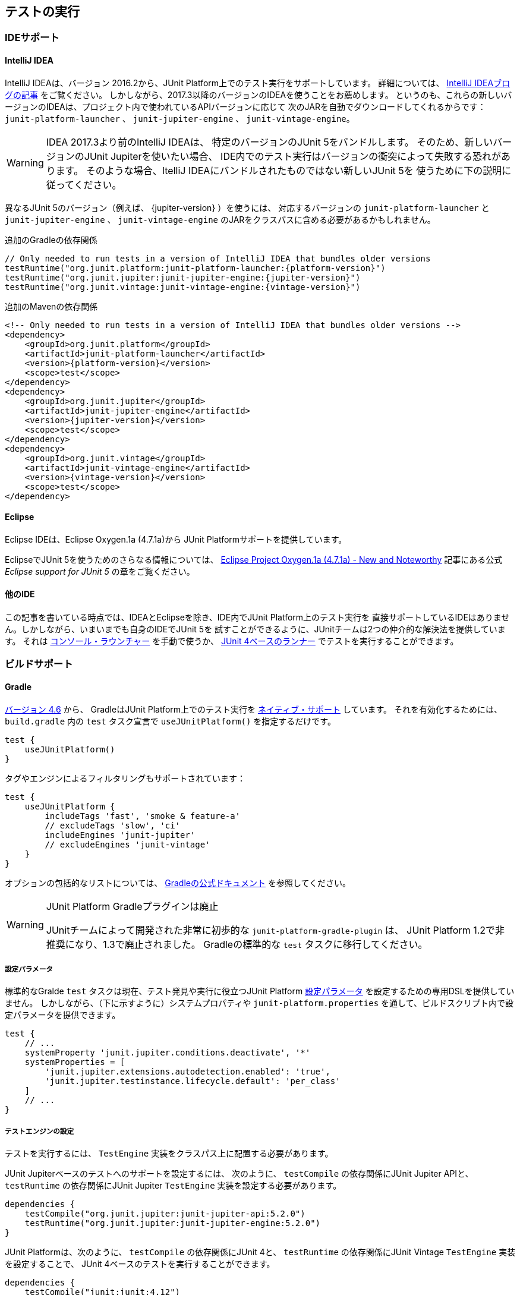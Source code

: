[[running-tests]]
== テストの実行

[[running-tests-ide]]
=== IDEサポート

[[running-tests-ide-intellij-idea]]
==== IntelliJ IDEA

IntelliJ IDEAは、バージョン 2016.2から、JUnit Platform上でのテスト実行をサポートしています。
詳細については、 https://blog.jetbrains.com/idea/2016/08/using-junit-5-in-intellij-idea/[IntelliJ IDEAブログの記事] をご覧ください。
しかしながら、2017.3以降のバージョンのIDEAを使うことをお薦めします。
というのも、これらの新しいバージョンのIDEAは、プロジェクト内で使われているAPIバージョンに応じて
次のJARを自動でダウンロードしてくれるからです：
`junit-platform-launcher` 、 `junit-jupiter-engine` 、 `junit-vintage-engine`。

WARNING: IDEA 2017.3より前のIntelliJ IDEAは、
特定のバージョンのJUnit 5をバンドルします。
そのため、新しいバージョンのJUnit Jupiterを使いたい場合、
IDE内でのテスト実行はバージョンの衝突によって失敗する恐れがあります。
そのような場合、ItelliJ IDEAにバンドルされたものではない新しいJUnit 5を
使うために下の説明に従ってください。

異なるJUnit 5のバージョン（例えば、 {jupiter-version} ）を使うには、
対応するバージョンの `junit-platform-launcher` と `junit-jupiter-engine` 、
`junit-vintage-engine` のJARをクラスパスに含める必要があるかもしれません。

.追加のGradleの依存関係

[source,groovy]
[subs=attributes+]
----
// Only needed to run tests in a version of IntelliJ IDEA that bundles older versions
testRuntime("org.junit.platform:junit-platform-launcher:{platform-version}")
testRuntime("org.junit.jupiter:junit-jupiter-engine:{jupiter-version}")
testRuntime("org.junit.vintage:junit-vintage-engine:{vintage-version}")
----

.追加のMavenの依存関係
[source,xml]
[subs=attributes+]
----
<!-- Only needed to run tests in a version of IntelliJ IDEA that bundles older versions -->
<dependency>
    <groupId>org.junit.platform</groupId>
    <artifactId>junit-platform-launcher</artifactId>
    <version>{platform-version}</version>
    <scope>test</scope>
</dependency>
<dependency>
    <groupId>org.junit.jupiter</groupId>
    <artifactId>junit-jupiter-engine</artifactId>
    <version>{jupiter-version}</version>
    <scope>test</scope>
</dependency>
<dependency>
    <groupId>org.junit.vintage</groupId>
    <artifactId>junit-vintage-engine</artifactId>
    <version>{vintage-version}</version>
    <scope>test</scope>
</dependency>
----

[[running-tests-ide-eclipse]]
==== Eclipse

Eclipse IDEは、Eclipse Oxygen.1a (4.7.1a)から
JUnit Platformサポートを提供しています。

EclipseでJUnit 5を使うためのさらなる情報については、
https://www.eclipse.org/eclipse/news/4.7.1a/#junit-5-support[Eclipse Project Oxygen.1a (4.7.1a) - New and Noteworthy]
記事にある公式 _Eclipse support for JUnit 5_ の章をご覧ください。

[[running-tests-ide-other]]
==== 他のIDE

この記事を書いている時点では、IDEAとEclipseを除き、IDE内でJUnit Platform上のテスト実行を
直接サポートしているIDEはありません。しかしながら、いまいまでも自身のIDEでJUnit 5を
試すことができるように、JUnitチームは2つの仲介的な解決法を提供しています。
それは <<running-tests-console-launcher, コンソール・ラウンチャー>> を手動で使うか、
<<running-tests-junit-platform-runner,JUnit 4ベースのランナー>> でテストを実行することができます。

[[running-tests-build]]
=== ビルドサポート

[[running-tests-build-gradle]]
==== Gradle

https://docs.gradle.org/4.6/release-notes.html[バージョン 4.6] から、
GradleはJUnit Platform上でのテスト実行を
https://docs.gradle.org/current/userguide/java_testing.html#using_junit5[ネイティブ・サポート] しています。
それを有効化するためには、 `build.gradle` 内の `test` タスク宣言で
`useJUnitPlatform()` を指定するだけです。

[source,gradle]
----
test {
    useJUnitPlatform()
}
----

タグやエンジンによるフィルタリングもサポートされています：

[source,gradle]
----
test {
    useJUnitPlatform {
        includeTags 'fast', 'smoke & feature-a'
        // excludeTags 'slow', 'ci'
        includeEngines 'junit-jupiter'
        // excludeEngines 'junit-vintage'
    }
}
----

オプションの包括的なリストについては、
https://docs.gradle.org/current/userguide/java_plugin.html#sec:java_test[Gradleの公式ドキュメント]
を参照してください。

[WARNING]
.JUnit Platform Gradleプラグインは廃止
====
JUnitチームによって開発された非常に初歩的な `junit-platform-gradle-plugin` は、
JUnit Platform 1.2で非推奨になり、1.3で廃止されました。
Gradleの標準的な `test` タスクに移行してください。
====

[[running-tests-build-gradle-config-params]]
===== 設定パラメータ

標準的なGralde `test` タスクは現在、テスト発見や実行に役立つJUnit Platform
<<running-tests-config-params, 設定パラメータ>> を設定するための専用DSLを提供していません。
しかしながら、（下に示すように）システムプロパティや
`junit-platform.properties` を通して、ビルドスクリプト内で設定パラメータを提供できます。

[source,Gradle]
----
test {
    // ...
    systemProperty 'junit.jupiter.conditions.deactivate', '*'
    systemProperties = [
        'junit.jupiter.extensions.autodetection.enabled': 'true',
        'junit.jupiter.testinstance.lifecycle.default': 'per_class'
    ]
    // ...
}
----

[[running-tests-build-gradle-engines-configure]]
===== テストエンジンの設定

テストを実行するには、 `TestEngine` 実装をクラスパス上に配置する必要があります。

JUnit Jupiterベースのテストへのサポートを設定するには、
次のように、 `testCompile` の依存関係にJUnit Jupiter APIと、
`testRuntime` の依存関係にJUnit Jupiter `TestEngine` 実装を設定する必要があります。

[source,Gradle]
----
dependencies {
    testCompile("org.junit.jupiter:junit-jupiter-api:5.2.0")
    testRuntime("org.junit.jupiter:junit-jupiter-engine:5.2.0")
}

----

JUnit Platformは、次のように、 `testCompile` の依存関係にJUnit 4と、
`testRuntime` の依存関係にJUnit Vintage `TestEngine` 実装を設定することで、
JUnit 4ベースのテストを実行することができます。

[source,gradle]
----
dependencies {
    testCompile("junit:junit:4.12")
    testRuntime("org.junit.vintage:junit-vintage-engine:5.2.0")
}
----

[[running-tests-build-gradle-logging]]
===== ログの設定（オプション）

JUnitは、 _JUL_ で知られている `java.util.logging` パッケージ内の
Java Logging APIsを使って、警告とデバッグ情報を排出しています。
設定オプションについては、 https://docs.oracle.com/javase/8/docs/api/java/util/logging/LogManager.html[`LogManager`]
の公式ドキュメントを参照してください。

その他に、ログメッセージを https://logging.apache.org/log4j/2.x/[Log4J] や
https://logback.qos.ch/[Logback] といった
他のロギングフレームワークにログメッセージをリダイレクトすることもできます。
https://docs.oracle.com/javase/8/docs/api/java/util/logging/LogManager.html[`LogManager`] の
カスタム実装を提供しているロギングフレームワークを使うには、
`java.util.logging.manager` システムプロパティに、使う https://docs.oracle.com/javase/8/docs/api/java/util/logging/LogManager.html[`LogManager`]
実装の _完全修飾クラス名_ を設定してください。
下の例では、Log4j 2.xの設定方法を示しています
（詳細については、 https://logging.apache.org/log4j/2.x/log4j-jul/index.html[Log4J JDK ロギングアダプタ] をご覧ください）。

[source,Gradle]
----
test {
    systemProperty 'java.util.logging.manager', 'org.apache.logging.log4j.jul.LogManager'
}
----

他のロギングフレームワークは、 `java.util.logging` を使ってログされた
メッセージをリダイレクトするための他の方法を提供しています。
例えば、 https://logback.qos.ch/[Logback] では、
実行時のクラスパスに依存関係を追加することで、
https://www.slf4j.org/legacy.html#jul-to-slf4j[JULからSLF4Jへの橋渡し]を使うことができます。

[[running-tests-build-maven]]
==== Maven

NOTE: JUnitチームによって独自に開発されていた、
カスタム `junit-platform-surefire-provider` は非推奨となり、
JUnit Platform 1.4で削除される予定です。
代わりに、Maven Surefireのネイティブサポートを使用してください。

https://issues.apache.org/jira/browse/SUREFIRE-1330[version 2.22.0]
から、Maven SurefireはJUnit Platform上でテスト実行するための
http://maven.apache.org/surefire/maven-surefire-plugin/examples/junit-platform.html[native support]
を提供しています。
`{junit5-jupiter-starter-maven}` プロジェクト内の `pom.xml` は
使用方法を説明しており、あなたのMaven ビルドを設定する開始点として用いることができます。

[[running-tests-build-maven-engines-configure]]
===== テストエンジンの設定

Maven Surefireでテストを実行するには、
少なくとも1つの `TestEngine` 実装を実行時クラスパスに加える必要があります。

JUnit Jupiterベースのテストへのサポートを設定するには、
次のように、JUnit Jupiter APIとJUnit Jupiter `TestEngine` 実装上に
`test` スコープの依存関係を設定してください。

[source,xml]
[subs=attributes+]
----
<build>
    <plugins>
        <plugin>
            <artifactId>maven-surefire-plugin</artifactId>
            <version>{surefire-version}</version>
        </plugin>
    </plugins>
</build>
...
<dependencies>
    ...
    <dependency>
        <groupId>org.junit.jupiter</groupId>
        <artifactId>junit-jupiter-api</artifactId>
        <version>{jupiter-version}</version>
        <scope>test</scope>
    </dependency>
    <dependency>
        <groupId>org.junit.jupiter</groupId>
        <artifactId>junit-jupiter-engine</artifactId>
        <version>{jupiter-version}</version>
        <scope>test</scope>
    </dependency>
    ...
</dependencies>
...
----

次のようにJUnit 4とJUnit Vintage `TestEngine` 実装上に
`test` スコープの依存関係を設定することで、
Maven SurefireはJUnit 4ベースのテストをJupiter　テストと一緒に実行できます。

[source,xml]
[subs=attributes+]
----
...
<build>
    <plugins>
        <plugin>
            <artifactId>maven-surefire-plugin</artifactId>
            <version>2.21.0</version>
        </plugin>
    </plugins>
</build>
...
<dependencies>
    ...
    <dependency>
        <groupId>junit</groupId>
        <artifactId>junit</artifactId>
        <version>{junit4-version}</version>
        <scope>test</scope>
    </dependency>
    <dependency>
        <groupId>org.junit.vintage</groupId>
        <artifactId>junit-vintage-engine</artifactId>
        <version>{vintage-version}</version>
        <scope>test</scope>
    </dependency>
    ...
</dependencies>
...
----

[[running-tests-build-maven-filter-test-class-names]]
==== テストクラス名によるフィルタリング

Maven Surefire Pluginは次のパターンにマッチする完全修飾名を持つテストクラスを
スキャンします。

- `+**/Test*.java+`
- `+**/*Test.java+`
- `+**/*Tests.java+`
- `+**/*TestCase.java+`

さらに、全てのネストされたクラス（静的なメンバークラスも含む）はデフォルトでは除外されます。

しかしながら、このデフォルトの振る舞いは、 `include` と `exclude` の規則を
`pom.xml` 明示的に設定にすることで、上書きできます。
例えば、Maven Surefireに静的なメンバークラスを除外させないためには、
次のように除外規則を上書きします。

[source,xml]
[subs=attributes+]
._Maven Surefireの除外規則の上書き_
----
 ...
<build>
    <plugins>
        <plugin>
            <artifactId>maven-surefire-plugin</artifactId>
            <version>{surefire-version}</version>
            <configuration>
                <excludes>
                    <exclude/>
                </excludes>
            </configuration>
        </plugin>
    </plugins>
</build>
...
----

詳細については、Maven Surefireの
https://maven.apache.org/surefire/maven-surefire-plugin/examples/inclusion-exclusion.html[テストの包含と除外]
のドキュメントをご覧ください。

[[running-tests-build-maven-filter-tags]]
===== タグによるフィルタリング

次の設定プロパティを用いることで、タグまたは <<running-tests-tag-expressions, タグ表現>> によって
テストをフィルターすることができます。

- _タグ_ または _タグ表現_ を算入するには、 `groups` を使ってください。
- _タグ_ または _タグ表現_ を除外するには、 `excludedGroups` を使ってください。

[source,xml]
[subs=attributes+]
----
...
<build>
    <plugins>
        <plugin>
            <artifactId>maven-surefire-plugin</artifactId>
            <version>2.21.0</version>
            <configuration>
                <groups>acceptance | !feature-a</groups>
                <excludeGroups>integration, regression</excludeGroups>
            </configuration>
        </plugin>
    </plugins>
</build>
...
----

[[running-tests-build-maven-config-params]]
===== 設定パラメータ

`configurationParameters` プロパティを宣言し、
（下に示すように）Java `Properties` ファイル構文を使うか
`junit-platform.properties` ファイルを通してキーバリューペアを提供することで、
テスト探索と実行に影響を与えるJUnit Platform <<running-tests-config-params, 設定パラメータ>> をセットすることができます。

[source,xml]
[subs=attributes+]
----
...
<build>
    <plugins>
        ...
        <plugin>
            <artifactId>maven-surefire-plugin</artifactId>
            <version>{surefire-version}</version>
            <configuration>
                <properties>
                    <configurationParameters>
                        junit.jupiter.conditions.deactivate = *
                        junit.jupiter.extensions.autodetection.enabled = true
                        junit.jupiter.testinstance.lifecycle.default = per_class
                    </configurationParameters>
                </properties>
            </configuration>
        </plugin>
    </plugins>
</build>
...
----

[[running-tests-build-ant]]
==== Ant

https://ant.apache.org/[Ant] のバージョン `1.10.3` から、
新しい https://ant.apache.org/manual/Tasks/junitlauncher.html[`junitlauncher`] タスクが
導入され、JUnit Platform上でのテスト実行がネイティブサポートされました。
`junitlauncher` タスクは単独で、JUnit Platformを起動して選択されたテストコレクションを
渡します。JUnit Platformはその後、テストの探索と実行を登録されたテストエンジンに委譲します。

`junitlauncher` タスクは、
https://ant.apache.org/manual/Types/resources.html#collection[リソースコレクション]
といったネイティブなAnt構造になるべく密接に連携しています。
これにより、ユーザがテストエンジンに実行してほしいテストを選択する際、
他多数のコアなAntタスクと比べて、一貫して自然な感覚を与えています。

NOTE: Ant 1.10.3にある `junitlauncher` タスクのバージョンは、
JUnit Platformを起動するための基本的で最小のサポートを提供しています。
追加的な機能強化（分離したJVMへのテスト分岐のサポートも含む）が
次のAntのリリースで利用可能になる予定です。


`{junit5-jupiter-starter-ant}` プロジェクト内の `build.xml` は、
開始ポイントとしてタスクの利用方法を示しています。

===== 基本的な使い方

次の例は、 `junitlauncher` タスクに1つのテストクラス
（つまり、 `org.myapp.test.MyFirstJUnit5Test` ）を選ぶための設定方法を示しています。

[source,xml]
----
<path id="test.classpath">
    <!-- The location where you have your compiled classes -->
    <pathelement location="${build.classes.dir}" />
</path>

<!-- ... -->

<junitlauncher>
    <classpath refid="test.classpath" />
    <test name="org.myapp.test.MyFirstJUnit5Test" />
</junitlauncher>
----

`test` 要素を使うことで、実行したいテストを1つ選択できます。
`classpath` 要素はを使うことで、JUnit Platformを起動するために使うクラスパスを指定できます。
このクラスパスは、実行に加えるテストクラスを配置するためにも使われます。

次の例は、複数の位置からテストクラスを選ぶための `junitlauncher` タスクの
設定方法を示しています。

[source,xml]
----
<path id="test.classpath">
    <!-- The location where you have your compiled classes -->
    <pathelement location="${build.classes.dir}" />
</path>
....
<junitlauncher>
    <classpath refid="test.classpath" />
    <testclasses outputdir="${output.dir}">
        <fileset dir="${build.classes.dir}">
            <include name="org/example/**/demo/**/" />
        </fileset>
        <fileset dir="${some.other.dir}">
            <include name="org/myapp/**/" />
        </fileset>
    </testclasses>
</junitlauncher>
----

上の例では、 `testclasses` 要素によって、異なる位置にある複数のテストクラスを選択しています。

用法と設定オプションのさらなる詳細については、
https://ant.apache.org/manual/Tasks/junitlauncher.html[`junitlauncher`タスク]
に関するAntの公式ドキュメントをご覧ください。

[[running-tests-console-launcher]]
=== コンソールラウンチャー

`{ConsoleLauncher}` はコマンドラインによるJavaアプリケーションで、
JUnit Platformをコンソールから起動できます。
例えば、JUnit VintageとJUnit Jupiterテストを実行し、
テストの実行結果をコンソールに出力します。

全ての依存関係が含まれた実行可能な `junit-platform-console-standalone-{platform-version}.jar` は、
Mavenセントラルレポジトリ内の
https://repo1.maven.org/maven2/org/junit/platform/junit-platform-console-standalone[`junit-platform-console-standalone`]ディレクトリ以下に公開されています。
スタンドアローンな `ConsoleLauncher` は次のように https://docs.oracle.com/javase/tutorial/deployment/jar/run.html[実行]できます。

`java -jar junit-platform-console-standalone-1.2.0.jar <Options>`

これが出力の例です。

[source]
----
├─ JUnit Vintage
│  └─ example.JUnit4Tests
│     └─ standardJUnit4Test ✔
└─ JUnit Jupiter
   ├─ StandardTests
   │  ├─ succeedingTest() ✔
   │  └─ skippedTest() ↷ for demonstration purposes
   └─ A special test case
      ├─ Custom test name containing spaces ✔
      ├─ ╯°□°）╯ ✔
      └─ 😱 ✔

Test run finished after 64 ms
[         5 containers found      ]
[         0 containers skipped    ]
[         5 containers started    ]
[         0 containers aborted    ]
[         5 containers successful ]
[         0 containers failed     ]
[         6 tests found           ]
[         1 tests skipped         ]
[         5 tests started         ]
[         0 tests aborted         ]
[         5 tests successful      ]
[         0 tests failed          ]
----

.終了コード
NOTE: `{ConsoleLauncher}` は、いずれかのコンテナまたはテストが失敗した場合は
ステータスコード `1` で終了します。
もしテストが1つも発見されず、 `--fail-if-no-tests` コマンドライン・オプションが
供給された時はステータスコード `2` で終了します。
そのどれでもない場合、ステータスコードは `0` となります。

[[running-tests-console-launcher-options]]
==== オプション

[source]
----
オプション                                       説明
------                                         -----------
-h, --help                                     ヘルプ情報を表示します。
--disable-ansi-colors                          出力でANSIカラーを無効化します。(全ての
                                                 ターミナルではサポートされていません。）
--details <[none,summary,flat,tree,verbose]    テスト実行時の出力詳細モードを選択します。
  >                                              次のうち、どれか1つを使います: [none, summary, flat,
                                                 tree, verbose]. 'none'が選択された場合、
                                                 サマリーとテスト失敗のみが表示されます。 (default: tree)
--details-theme <[ascii,unicode]>              テスト実行時の出力詳細ツリーのテーマを選択します。
                                                 次のうち、どれか1つを使います: [ascii, unicode]
                                                 (default: unicode)
--class-path, --classpath, --cp <Path:         追加的なクラスパスエントリを提供します。 --
  path1:path2:...>                               例えば、テストエンジンとその依存関係を追加でき
                                                 ます。このオプションは繰り返し可能です。
--reports-dir <Path>                           特定のローカルディレクトリへのレポート出力を有効化
                                                 します。（ディレクトリが存在しない場合は生成されます。）
--scan-modules                                 実験的：テスト発見で用いる全ての解決済みモジュールを
                                                 スキャンします。
-o, --select-module <String: module name>      実験的：テスト発見で用いる1つのモジュールを
                                                 選択します。このオプションは繰り返し可能です。
--scan-class-path, --scan-classpath [Path:     クラスパスまたは明示的なクラスパスのルート上の
  path1:path2:...]                               全てのディレクトリをスキャンします。引数がない場合、
                                                 -cp（ディレクトリとJARファイル）を通して供給された
                                                 追加的なクラスパスエントリと同様にシステムクラスパス
                                                 のみがスキャンされます。
                                                 クラスパス上にない明示的なクラスパスのルートは、
                                                 静かに無視されます。このオプションは繰り返し可能です。
-u, --select-uri <URI>                         テスト発見のためのURIを選択します。
                                                 このオプションは繰り返し可能です。
-f, --select-file <String>                     テスト発見のためのファイルを選択します。
                                                 このオプションは繰り返し可能です。
-d, --select-directory <String>                テスト発見のためのディレクトリを選択します。
                                                 このオプションは繰り返し可能です。
-p, --select-package <String>                  テスト発見のためのパッケージを選択します。
                                                 このオプションは繰り返し可能です。
-c, --select-class <String>                    テスト発見のためのクラスを選択します。
                                                 このオプションは繰り返し可能です。
-m, --select-method <String>                   テスト発見のためのメソッドを選択します。
                                                 このオプションは繰り返し可能です。
-r, --select-resource <String>                 テスト発見のためのクラスパス・リソースを選択します。
                                                 このオプションは繰り返し可能です。
-n, --include-classname <String>               完全修飾名がマッチするクラスのみを内包するための
                                                 正規表現を提供します。不要なクラス読み込みを避ける
                                                 ために、デフォルトのパターンは、クラス名が"Test"で始まるか、
                                                 "Test"または"Tests"で終わるクラスのみを内包
                                                 します。このオプションが繰り返し使われる場合、全ての
                                                 パターンはORを使って結合されます。
                                                 (default: ^(Test.*|.+[.$]Test.*|.*Tests?)$)
-N, --exclude-classname <String>               完全修飾名がマッチするクラスのみを除外するための
                                                 正規表現を提供します。このオプションが繰り返し使われる
                                                 場合、全てのパターンはORを使って結合されます。
--include-package <String>                     テスト実行に含まれるパッケージを提供します。
                                                 このオプションは繰り返し可能です。
--exclude-package <String>                     テスト実行から除外するパッケージを提供します。
                                                 このオプションは繰り返し可能です。
-t, --include-tag <String>                     タグがマッチするテストのみを内包するための
                                                 タグまたはタグ表現を提供します。このオプションが繰り返し
                                                 使われる場合、全てのパターンはORを使って結合され
                                                 ます。
-T, --exclude-tag <String>                     タグがマッチするテストのみを除外するための
                                                 タグまたはタグ表現を提供します。このオプションが繰り返し
                                                 使われる場合、全てのパターンはORを使って結合され
                                                 ます。
-e, --include-engine <String>                  テスト実行で内包するエンジンのIDを提供します。
                                                 このオプションは繰り返し可能です。
-E, --exclude-engine <String>                  テスト実行から除外するエンジンのIDを提供します。
                                                 このオプションは繰り返し可能です。
--config <key=value>                           テスト発見・実行のための設定パラメータをセットします。
                                                 このオプションは繰り返し可能です。
----

[[running-tests-console-launcher-argument-files]]
==== 引数ファイル (@-files)
いくつかのプラットフォーム上では、多くのオプションや長すぎる引数でコマンドラインを
生成する際、コマンドラインの長さに対するシステム制限に遭遇するかもしれません。

バージョン1.3以降では、 `ConsoleLauncher` は _引数ファイル_ （、
または _@-files_ としても知られています）をサポートするようになります。
引数ファイルはコマンドに渡される引数を自身に含むファイルです。
基礎となる https://github.com/remkop/picocli[picocli]
コマンドライン・パーサーが 文字 `@` で始まる引数に遭遇した時、
そのファイルの中身を引数リストに拡張します。

ファイル内の引数は、スペース、または改行によって分割できます。
もし引数が組み込み空白文字を含む時、引数全体はダブル、もしくはシングルクォテーションで
包むべきです -- 例えば、 `"-f=My Files/Stuff.java"` のようにです。

もし引数ファイルが存在しない、もしくは読み込み不可の場合、引数は文字通り扱われ、削除されません。
これは恐らく"マッチしない引数"エラーメッセージという結果になるでしょう。
そのようなエラーに対しては、システム・プロパティを `DEBUG` に設定した
`picocli.trace` コマンドを実行することでトラブルシューティングができます。

複数の _@-files_ はコマンドライン上で特定できます。
特定するパスは、現在のディレクトリからの相対パスか、絶対パスです。

最初に `@` のついたパラメータを渡すには、さらに `@` シンボルを追加することでエスケープできます。
例えば、 `@@somearg` は `@somearg` となり、拡張の対象となりません。

[[running-tests-junit-platform-runner]]
=== JUnit 4を用いてJUnit Platformを実行

`JUnitPlatform` ランナーは、JUnit 4ベースの `Runner` であり、
JUnit 4環境内のJUnit Platform上でサポートされているプログラミングモデルを持つ
テスト（例えば、JUnit Jupiterテストクラス）は全て実行できます。

`@RunWith(JUnitPlatform.class)` をクラスに付与することで、
JUnit 4をサポートしているもののJUnit Platformはまだサポートしていない
IDEやビルドシステムであっても実行できます。

NOTE: JUnit PlatformはJUnit 4にはない特徴を持っているので、
そのランナーはJUnit Platformのサブセットのみをサポートしています。
特に、レポート機能についてが当てはまります（  <<running-tests-junit-platform-runner-technical-names, 表示名vs技術的な名称>> をご覧ください）。
しかし、さしあたり `JUnitPlatform` ランナーはとっかかりやすい方法です。

[[running-tests-junit-platform-runner-setup]]
==== セットアップ

次のアーティファクトとそれらの依存関係がクラスパス上に必要です。
グループIDやアーティファクトID、バージョンに関する詳細は <<dependency-metadata, 依存関係のメタデータ>> をご覧ください。

===== 明示的な依存関係

* _test_ スコープ内での `junit-platform-runner` : `JUnitPlatform` ランナーの位置
* _test_ スコープ内での `junit-{junit4-version}.jar` : JUnit 4を用いたテスト実行
* _test_ スコープ内での `junit-jupiter-api` :  `@Test` などを含むJUnit Jupiterを用いてテストを書くためのAPI
* _test runtime_ スコープ内での `junit-jupiter-engine` : JUnit Jupiterのための`TestEngine`実装

===== 推移的な依存関係

* _test_ スコープ内での `junit-platform-suite-api`
* _test_ スコープ内での `junit-platform-launcher`
* _test_ スコープ内での `junit-platform-engine`
* _test_ スコープ内での `junit-platform-commons`
* _test_ スコープ内での `opentest4j`

[[running-tests-junit-platform-runner-technical-names]]
==== 表示名vs技術的な名称

`@RunWith(JUnitPlatform.class)` を通して実行するクラスに
カスタム _表示名_ を定義するには、単に `@SuiteDisplayName` を
クラスに付与してカスタム値を提供するだけです。

デフォルトでは、 _表示名_ はテストアーティファクトのために使われます。
しかしながら、GradleやMavenといったビルドツールでテスト実行するために
`JUnitPlatrform` ランナーが使われる場合、生成されたテストレポートはしばしば、
テストクラス名や特殊文字を含むカスタム表示名のような短い表示名の代わりに、
テストアーティファクトの _技術的な名称_ （例えば、完全修飾クラス名）を含む必要があります。
レポート目的のために技術的な名称を有効化するには、
単に `@RunWith(JUnitPlatform.class)` と一緒に
`@UseTechnicalNames` アノテーションを宣言するだけです。

`@UseTechnicalNames` の存在は、 `@SuiteDisplayName` を通して設定された
いかなるカスタム表示名も上書きすることに注意してください。

[[running-tests-junit-platform-runner-single-test]]
==== 単一のテストクラス

`JUnitPlatform` ランナーを使う1つの方法は、
テストクラスに直接 `@RunWith(JUnitPlatform.class)` を付与することです。
次の例にあるテストメソッドは `org.junit.Test` （JUnit Vintage）ではなく、
`org.junit.jupiter.api.Test` （JUnit Jupiter）が付与されていることに注意してください。
さらにこの場合では、テストクラスは `public` でないといけません。
そうでないと、IDEやビルドツールがJUnit 4のテストクラスとして認識しない恐れがあります。

[source,java]
----
import static org.junit.jupiter.api.Assertions.fail;

import org.junit.jupiter.api.Test;
import org.junit.platform.runner.JUnitPlatform;
import org.junit.runner.RunWith;

@RunWith(JUnitPlatform.class)
public class JUnit4ClassDemo {

    @Test
    void succeedingTest() {
        /* no-op */
    }

    @Test
    void failingTest() {
        fail("Failing for failing's sake.");
    }

}
----

[[running-tests-junit-platform-runner-test-suite]]
==== テストスイート

複数のテストクラスがある場合、次の例のようにテストスイートを作成できます。

[source,java]
----
import org.junit.platform.runner.JUnitPlatform;
import org.junit.platform.suite.api.SelectPackages;
import org.junit.platform.suite.api.SuiteDisplayName;
import org.junit.runner.RunWith;

@RunWith(JUnitPlatform.class)
@SuiteDisplayName("JUnit 4 Suite Demo")
@SelectPackages("example")
public class JUnit4SuiteDemo {
}
----

`JUnit4SuiteDemo` は、 `example` パッケージとそのサブパッケージ内にある
全てのテストを発見・実行します。デフォルトでは、 `Test` で始まるか、 `Test`
または `Tests` で終わる名前を持つテストクラスのみが含まれます。


.追加的な設定オプション
NOTE:  `@SelectPackages` だけでなく、テスト発見・フィルタリング用の
多くの設定オプションがあります。詳細については、 {javadoc-root}/org/junit/platform/suite/api/package-summary.html[Javadoc]をご覧ください。

[[running-tests-config-params]]
=== 設定パラメータ

どのテストクラスとテストエンジンを内包するか、どのパッケージをスキャンするか、
などをプラットフォームに知らせるのに加えて、特定のテストエンジンや登録した拡張を
指定するための追加的なカスタム設定パラメータの提供が必要な場合があります。
例えば、JUnit Jupiter `TestEngine` は次のユースケースのための _設定パラメータ_ を
サポートしています。

* <<writing-tests-test-instance-lifecycle-changing-default, デフォルトのテストインスタンス・ライフサイクルを変更する>>
* <<extensions-registration-automatic-enabling, 拡張自動検出を有効化する>>
* <<extensions-conditions-deactivation, 条件を無効化する>>

_設定パラメータ_ はテキストベースのキーバリューペアで、次の仕組みの内の1つを通して
JUnit Platform上で実行しているテストエンジンに供給されます。

. `configurationParameter()` と `configurationParameters()` メソッド。
    <<launcher-api, `Launcher` API>> に供給するリクエストを構築する
    `LauncherDiscoveryRequestBuilder` 内に実装されています。
    JUnit Platformによって提供されているツールの内の1つを通してテスト実行している場合、
    次のように、設定パラメータを指定できます。
* <<running-tests-console-launcher,コンソール・ラウンチャー>> ： `--config` コマンドラインオプションを利用。
* <<running-tests-build-gradle-config-params,Gradle>> ：
    `systemProperty` または `systemProperties` のDSLを利用。
* <<running-tests-build-maven-config-params,Maven Surefire provider>> ：
    `configurationParameters` プロパティを利用。
. JVMシステムプロパティ。
. JUnit Platform設定ファイル： `junit-platform.properties` という名前で
    クラスパスのルートに置かれたJavaの `Properties` ファイルの構文規則に従ったファイル。

NOTE: 設定パラメータは上で定義された順序で探索されます。結果として、 `Launcher` に直接供給された設定パラメータは、システムプロパティと設定ファイルを通して供給されたパラメータよりも優先して使われます。同じように、システムプロパティを通して供給された設定パラメータは、設定ファイルを通して供給された設定パラメータよりも優先して使われます。

[[running-tests-tag-expressions]]
=== タグ表現

タグ表現は、ブーリアン（boolean）表現で、
`!` と `&` 、 `|` オペレータが使われます。
さらに、 `(` と `)` もオペレータの優先順位を調節するために使われます。

.表1. オペレータ（優先順位の降順）
[cols="^,^,^"]
|===
|オペレータ |意味 |結合性

|! |not |右
|&amp; |and |左
|&#124; |or |左
|===

いくつかの観点でテストにタグ付けしている場合、タグ表現は実行するテストの選択を助けてくれます。
テストタイプ（例えば、 _micro_ や _integration_ 、 _end-to-end_ ）や
特徴（ *foo* や *bar* 、 *baz* ）によってタグ付けするときは、
次のタグ表現が役に立つでしょう。

[cols="^,^"]
|===
|タグ表現 |選択

|foo | *foo* の全てのテスト
|bar \| baz | *bar* の全てのテストに加えて *baz* の全てのテスト
|bar & baz | *bar* と *baz* の積集合となる全てのテスト
|foo & !end-to-end | *foo* のうち、 *end-to-end* でない全てのテスト
|(micro \| integration) & (foo \| baz) | *foo* または *baz* のうち、 *micro* または *integration* の全てのテスト
|===

[[running-tests-capturing-output]]
=== 標準出力 / エラーの捕捉

バージョン1.3以降、JUnit Platformは `System.out` と `System.err` に
プリントされる出力を捕捉するためのオプトイン・サポートを提供しています。
有効化するには、単純に `junit.platform.output.capture.stdout` と/もしくは
`junit.platform.output.capture.stderr` の <<running-tests-config-params, configuration parameter>>
に対して、 `true` を設定するだけです。
さらに、 `junit.platform.output.capture.maxBuffer` を用いて、
実行されるテスト、もしくはコンテナごとに使われるバッファーの最大バイト数を設定できます。

もし有効化している場合、JUnit Platformは対応する出力を捕捉し、
それを `stdout` 、もしくは `stderr` キーを用いるレポートエントリとして、
全ての登録された `{TestExecutionListener}` に対して、
テスト、もしくはコンテナが終了したとレポートされる前に、即座に発行されます。

捕捉された出力は、テスト、もしくはコンテナを実行するのに使われたスレッドから
発行されたもののみを含むことに注意してください。
他のスレッドによる出力はいずれも省かれます。
なぜなら、特に <<writing-tests-parallel-execution, テストを並行実行する>> 時には、
出力を特定のテストかスレッドと結びつけることは不可能であろうからです。

WARNING: 出力の捕捉は現在 _実験的な_　機能です。これを試して、フィードバックを
JUnit チームに提供することで、彼らはこの機能を改善し、
結果的に <<api-evolution, 昇格>> させることができます。